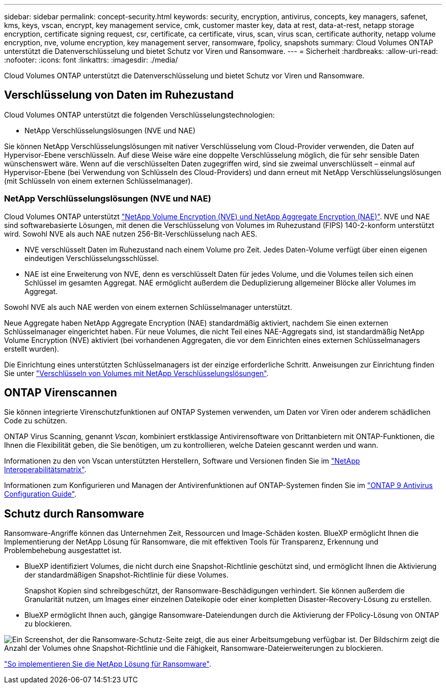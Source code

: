 ---
sidebar: sidebar 
permalink: concept-security.html 
keywords: security, encryption, antivirus, concepts, key managers, safenet, kms, keys, vscan, encrypt, key management service, cmk, customer master key, data at rest, data-at-rest, netapp storage encryption, certificate signing request, csr, certificate, ca certificate, virus, scan, virus scan, certificate authority, netapp volume encryption, nve, volume encryption, key management server, ransomware, fpolicy, snapshots 
summary: Cloud Volumes ONTAP unterstützt die Datenverschlüsselung und bietet Schutz vor Viren und Ransomware. 
---
= Sicherheit
:hardbreaks:
:allow-uri-read: 
:nofooter: 
:icons: font
:linkattrs: 
:imagesdir: ./media/


[role="lead"]
Cloud Volumes ONTAP unterstützt die Datenverschlüsselung und bietet Schutz vor Viren und Ransomware.



== Verschlüsselung von Daten im Ruhezustand

Cloud Volumes ONTAP unterstützt die folgenden Verschlüsselungstechnologien:

* NetApp Verschlüsselungslösungen (NVE und NAE)


ifdef::aws[]

* AWS Key Management Service


endif::aws[]

ifdef::azure[]

* Azure Storage Service Encryption


endif::azure[]

ifdef::gcp[]

* Google Cloud Platform-Standardverschlüsselung


endif::gcp[]

Sie können NetApp Verschlüsselungslösungen mit nativer Verschlüsselung vom Cloud-Provider verwenden, die Daten auf Hypervisor-Ebene verschlüsseln. Auf diese Weise wäre eine doppelte Verschlüsselung möglich, die für sehr sensible Daten wünschenswert wäre. Wenn auf die verschlüsselten Daten zugegriffen wird, sind sie zweimal unverschlüsselt – einmal auf Hypervisor-Ebene (bei Verwendung von Schlüsseln des Cloud-Providers) und dann erneut mit NetApp Verschlüsselungslösungen (mit Schlüsseln von einem externen Schlüsselmanager).



=== NetApp Verschlüsselungslösungen (NVE und NAE)

Cloud Volumes ONTAP unterstützt https://www.netapp.com/us/media/ds-3899.pdf["NetApp Volume Encryption (NVE) und NetApp Aggregate Encryption (NAE)"^]. NVE und NAE sind softwarebasierte Lösungen, mit denen die Verschlüsselung von Volumes im Ruhezustand (FIPS) 140-2-konform unterstützt wird. Sowohl NVE als auch NAE nutzen 256-Bit-Verschlüsselung nach AES.

* NVE verschlüsselt Daten im Ruhezustand nach einem Volume pro Zeit. Jedes Daten-Volume verfügt über einen eigenen eindeutigen Verschlüsselungsschlüssel.
* NAE ist eine Erweiterung von NVE, denn es verschlüsselt Daten für jedes Volume, und die Volumes teilen sich einen Schlüssel im gesamten Aggregat. NAE ermöglicht außerdem die Deduplizierung allgemeiner Blöcke aller Volumes im Aggregat.


Sowohl NVE als auch NAE werden von einem externen Schlüsselmanager unterstützt.

ifdef::azure[]

endif::azure[]

ifdef::gcp[]

endif::gcp[]

Neue Aggregate haben NetApp Aggregate Encryption (NAE) standardmäßig aktiviert, nachdem Sie einen externen Schlüsselmanager eingerichtet haben. Für neue Volumes, die nicht Teil eines NAE-Aggregats sind, ist standardmäßig NetApp Volume Encryption (NVE) aktiviert (bei vorhandenen Aggregaten, die vor dem Einrichten eines externen Schlüsselmanagers erstellt wurden).

Die Einrichtung eines unterstützten Schlüsselmanagers ist der einzige erforderliche Schritt. Anweisungen zur Einrichtung finden Sie unter link:task-encrypting-volumes.html["Verschlüsseln von Volumes mit NetApp Verschlüsselungslösungen"].

ifdef::aws[]



=== AWS Key Management Service

Wenn Sie ein Cloud Volumes ONTAP System in AWS starten, können Sie die Datenverschlüsselung über das aktivieren http://docs.aws.amazon.com/kms/latest/developerguide/overview.html["AWS KMS (Key Management Service)"^]. BlueXP fordert Datenschlüssel mit einem Kundenstammschlüssel (CMK) an.


TIP: Sie können die AWS Datenverschlüsselungsmethode nicht ändern, nachdem Sie ein Cloud Volumes ONTAP System erstellt haben.

Wenn Sie diese Verschlüsselungsoption verwenden möchten, müssen Sie sicherstellen, dass AWS KMS ordnungsgemäß eingerichtet ist. Weitere Informationen finden Sie unter link:task-setting-up-kms.html["Einrichten des AWS KMS"].

endif::aws[]

ifdef::azure[]



=== Azure Storage Service Encryption

Die Daten werden auf Cloud Volumes ONTAP in Azure automatisch verschlüsselt https://azure.microsoft.com/en-us/documentation/articles/storage-service-encryption/["Azure Storage Service Encryption"^] Mit einem von Microsoft gemanagten Schlüssel

Sie können Ihre eigenen Schlüssel verwenden. link:task-set-up-azure-encryption.html["Erfahren Sie, wie Sie Cloud Volumes ONTAP einrichten und einen vom Kunden gemanagten Schlüssel in Azure verwenden"].

endif::azure[]

ifdef::gcp[]



=== Google Cloud Platform-Standardverschlüsselung

https://cloud.google.com/security/encryption-at-rest/["Google Cloud-Plattform Verschlüsselung von Daten im Ruhezustand"^] Ist standardmäßig für Cloud Volumes ONTAP aktiviert. Es ist keine Einrichtung erforderlich.

Während Google Cloud Storage Ihre Daten immer verschlüsselt, bevor sie auf die Festplatte geschrieben werden, können Sie mit BlueXP APIs ein Cloud Volumes ONTAP-System erstellen, das _vom Kunden verwaltete Verschlüsselungsschlüssel_ verwendet. Diese Schlüssel werden in GCP mithilfe des Cloud Key Management Service generiert und gemanagt. link:task-setting-up-gcp-encryption.html["Weitere Informationen ."].

endif::gcp[]



== ONTAP Virenscannen

Sie können integrierte Virenschutzfunktionen auf ONTAP Systemen verwenden, um Daten vor Viren oder anderem schädlichen Code zu schützen.

ONTAP Virus Scanning, genannt _Vscan_, kombiniert erstklassige Antivirensoftware von Drittanbietern mit ONTAP-Funktionen, die Ihnen die Flexibilität geben, die Sie benötigen, um zu kontrollieren, welche Dateien gescannt werden und wann.

Informationen zu den von Vscan unterstützten Herstellern, Software und Versionen finden Sie im http://mysupport.netapp.com/matrix["NetApp Interoperabilitätsmatrix"^].

Informationen zum Konfigurieren und Managen der Antivirenfunktionen auf ONTAP-Systemen finden Sie im http://docs.netapp.com/ontap-9/topic/com.netapp.doc.dot-cm-acg/home.html["ONTAP 9 Antivirus Configuration Guide"^].



== Schutz durch Ransomware

Ransomware-Angriffe können das Unternehmen Zeit, Ressourcen und Image-Schäden kosten. BlueXP ermöglicht Ihnen die Implementierung der NetApp Lösung für Ransomware, die mit effektiven Tools für Transparenz, Erkennung und Problembehebung ausgestattet ist.

* BlueXP identifiziert Volumes, die nicht durch eine Snapshot-Richtlinie geschützt sind, und ermöglicht Ihnen die Aktivierung der standardmäßigen Snapshot-Richtlinie für diese Volumes.
+
Snapshot Kopien sind schreibgeschützt, der Ransomware-Beschädigungen verhindert. Sie können außerdem die Granularität nutzen, um Images einer einzelnen Dateikopie oder einer kompletten Disaster-Recovery-Lösung zu erstellen.

* BlueXP ermöglicht Ihnen auch, gängige Ransomware-Dateiendungen durch die Aktivierung der FPolicy-Lösung von ONTAP zu blockieren.


image:screenshot_ransomware_protection.gif["Ein Screenshot, der die Ransomware-Schutz-Seite zeigt, die aus einer Arbeitsumgebung verfügbar ist. Der Bildschirm zeigt die Anzahl der Volumes ohne Snapshot-Richtlinie und die Fähigkeit, Ransomware-Dateierweiterungen zu blockieren."]

link:task-protecting-ransomware.html["So implementieren Sie die NetApp Lösung für Ransomware"].
